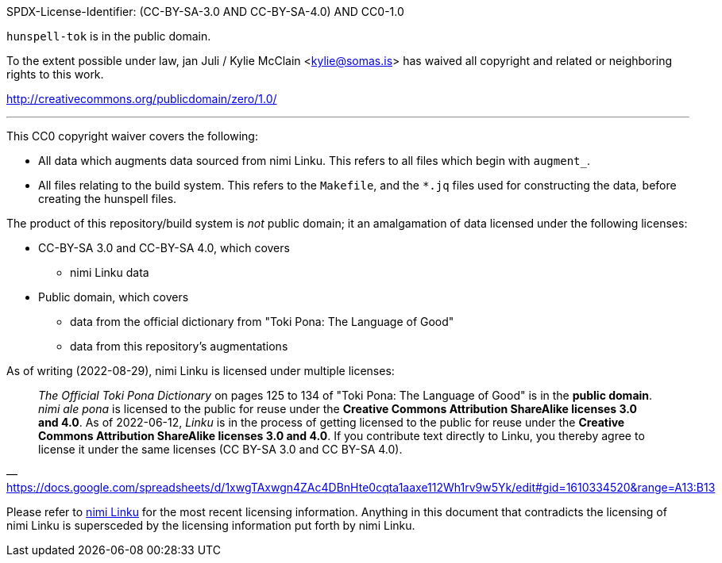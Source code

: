 SPDX-License-Identifier: (CC-BY-SA-3.0 AND CC-BY-SA-4.0) AND CC0-1.0

`hunspell-tok` is in the public domain.

To the extent possible under law, jan Juli / Kylie McClain <kylie@somas.is>
has waived all copyright and related or neighboring rights to this work.

http://creativecommons.org/publicdomain/zero/1.0/

'''

This CC0 copyright waiver covers the following:

* All data which augments data sourced from nimi Linku.
  This refers to all files which begin with `augment_`.

* All files relating to the build system.
  This refers to the `Makefile`, and the `*.jq` files used for
  constructing the data, before creating the hunspell files.

The product of this repository/build system is _not_ public domain; it
an amalgamation of data licensed under the following licenses:

* CC-BY-SA 3.0 and CC-BY-SA 4.0, which covers
    ** nimi Linku data

* Public domain, which covers
    ** data from the official dictionary from
       "Toki Pona: The Language of Good"
    ** data from this repository's augmentations

:nimiLinku: https://lipu-linku.github.io/about/nimi
:nimiLinkuQuote: https://docs.google.com/spreadsheets/d/1xwgTAxwgn4ZAc4DBnHte0cqta1aaxe112Wh1rv9w5Yk/edit#gid=1610334520&range=A13:B13

As of writing (2022-08-29), nimi Linku is licensed under multiple licenses:

> _The Official Toki Pona Dictionary_ on pages 125 to 134 of "Toki Pona:
> The Language of Good" is in the **public domain**.
> _nimi ale pona_ is licensed to the public for reuse under the **Creative
> Commons Attribution ShareAlike licenses 3.0 and 4.0**.
> As of 2022-06-12, _Linku_ is in the process of getting licensed to the
> public for reuse under the **Creative Commons Attribution ShareAlike
> licenses 3.0 and 4.0**.
> If you contribute text directly to Linku, you thereby agree to license
> it under the same licenses (CC BY-SA 3.0 and CC BY-SA 4.0).
> -- {nimiLinkuQuote}

Please refer to {nimiLinku}[nimi Linku] for the most recent licensing
information. Anything in this document that contradicts the licensing
of nimi Linku is supersceded by the licensing information put forth by
nimi Linku.
